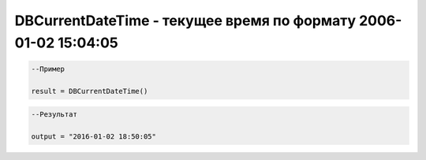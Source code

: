 DBCurrentDateTime - текущее время по формату 2006-01-02 15:04:05
================================================================================================================================================================================================

.. code-block:: lua

      --Пример
 
      result = DBCurrentDateTime()
      

.. code-block:: lua
      
      --Результат

      output = "2016-01-02 18:50:05"

